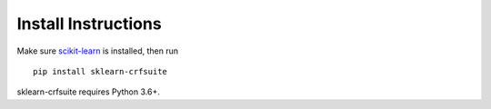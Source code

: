 Install Instructions
====================

Make sure scikit-learn_ is installed, then run

::

    pip install sklearn-crfsuite

sklearn-crfsuite requires Python 3.6+.


.. _scikit-learn: http://scikit-learn.org/
